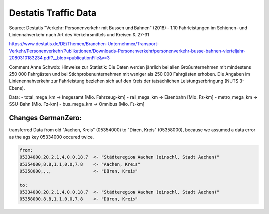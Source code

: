 Destatis Traffic Data
=====================

Source: Destatis  "Verkehr:  Personenverkehr mit Bussen und Bahnen" (2018) - 1.10   
Fahrleistungen im Schienen- und Liniennahverkehr nach Art des Verkehrsmittels und Kreisen  S. 27-31


https://www.destatis.de/DE/Themen/Branchen-Unternehmen/Transport-Verkehr/Personenverkehr/Publikationen/Downloads-Personenverkehr/personenverkehr-busse-bahnen-vierteljahr-2080310183234.pdf?__blob=publicationFile&v=3

Comment Anne Schwob:
Hinweise zur Statistik: 
Die Daten werden jährlich bei allen Großunternehmen mit mindestens 250 000 Fahrgästen und bei
Stichprobenunternehmen mit weniger als 250 000 Fahrgästen erhoben. Die Angaben im Linienennahverkehr
zur Fahrleistung beziehen sich auf den Kreis der tatsächlichen Leistungserbringung (NUTS 3-Ebene).

Data:
- total_mega_km -> Insgesamt [Mio. Fahrzeug-km]
- rail_mega_km -> Eisenbahn [Mio. Fz-km]
- metro_mega_km -> SSU-Bahn [Mio. Fz-km]
- bus_mega_km -> Omnibus [Mio. Fz-km]



Changes GermanZero:
-------------------

transferred Data from old "Aachen, Kreis" (05354000) to "Düren, Kreis" (05358000), because
we assumed a data error as the ags key 05334000 occured twice. 

.. code-block::

    from:
    05334000,20.2,1.4,0.0,18.7  <- "Städteregion Aachen (einschl. Stadt Aachen)"
    05354000,8.8,1.1,0.0,7.8    <- "Aachen, Kreis"
    05358000,,,,                <- "Düren, Kreis"

    to: 
    05334000,20.2,1.4,0.0,18.7  <- "Städteregion Aachen (einschl. Stadt Aachen)"
    05358000,8.8,1.1,0.0,7.8    <- "Düren, Kreis"
